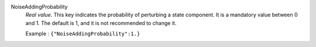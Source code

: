 .. index:: single: NoiseAddingProbability

NoiseAddingProbability
  *Real value*. This key indicates the probability of perturbing a state
  component. It is a mandatory value between 0 and 1. The default is 1, and it
  is not recommended to change it.

  Example :
  ``{"NoiseAddingProbability":1.}``
